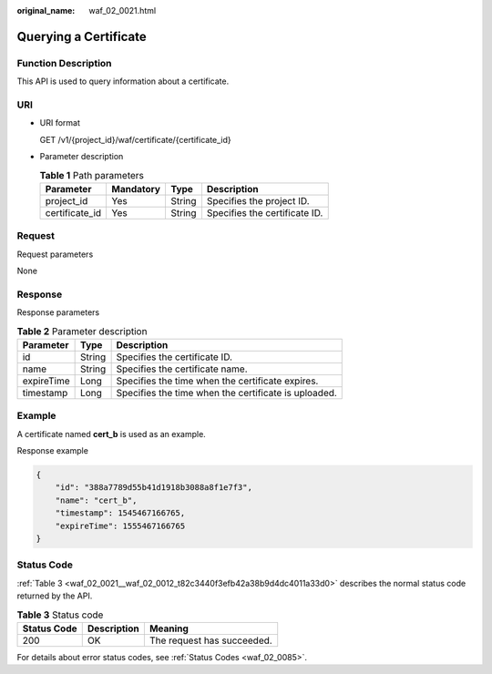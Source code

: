 :original_name: waf_02_0021.html

.. _waf_02_0021:

Querying a Certificate
======================

Function Description
--------------------

This API is used to query information about a certificate.

URI
---

-  URI format

   GET /v1/{project_id}/waf/certificate/{certificate_id}

-  Parameter description

   .. table:: **Table 1** Path parameters

      ============== ========= ====== =============================
      Parameter      Mandatory Type   Description
      ============== ========= ====== =============================
      project_id     Yes       String Specifies the project ID.
      certificate_id Yes       String Specifies the certificate ID.
      ============== ========= ====== =============================

Request
-------

Request parameters

None

Response
--------

Response parameters

.. table:: **Table 2** Parameter description

   ========== ====== ====================================================
   Parameter  Type   Description
   ========== ====== ====================================================
   id         String Specifies the certificate ID.
   name       String Specifies the certificate name.
   expireTime Long   Specifies the time when the certificate expires.
   timestamp  Long   Specifies the time when the certificate is uploaded.
   ========== ====== ====================================================

Example
-------

A certificate named **cert_b** is used as an example.

Response example

.. code-block::

   {
       "id": "388a7789d55b41d1918b3088a8f1e7f3",
       "name": "cert_b",
       "timestamp": 1545467166765,
       "expireTime": 1555467166765
   }

Status Code
-----------

:ref:`Table 3 <waf_02_0021__waf_02_0012_t82c3440f3efb42a38b9d4dc4011a33d0>` describes the normal status code returned by the API.

.. _waf_02_0021__waf_02_0012_t82c3440f3efb42a38b9d4dc4011a33d0:

.. table:: **Table 3** Status code

   =========== =========== ==========================
   Status Code Description Meaning
   =========== =========== ==========================
   200         OK          The request has succeeded.
   =========== =========== ==========================

For details about error status codes, see :ref:`Status Codes <waf_02_0085>`.
